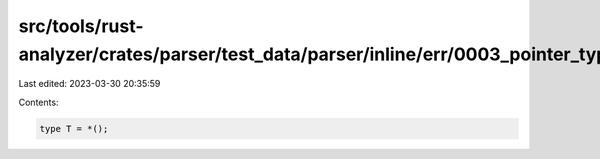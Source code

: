 src/tools/rust-analyzer/crates/parser/test_data/parser/inline/err/0003_pointer_type_no_mutability.rs
====================================================================================================

Last edited: 2023-03-30 20:35:59

Contents:

.. code-block:: rs

    type T = *();



